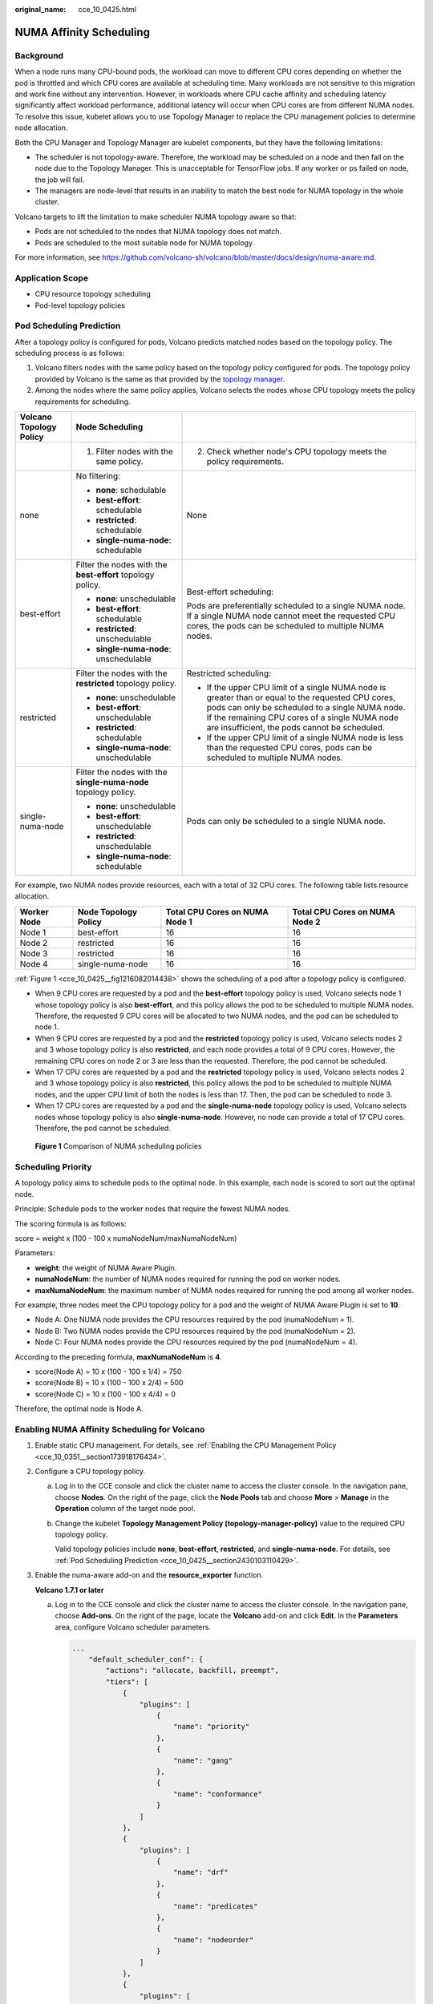 :original_name: cce_10_0425.html

.. _cce_10_0425:

NUMA Affinity Scheduling
========================

Background
----------

When a node runs many CPU-bound pods, the workload can move to different CPU cores depending on whether the pod is throttled and which CPU cores are available at scheduling time. Many workloads are not sensitive to this migration and work fine without any intervention. However, in workloads where CPU cache affinity and scheduling latency significantly affect workload performance, additional latency will occur when CPU cores are from different NUMA nodes. To resolve this issue, kubelet allows you to use Topology Manager to replace the CPU management policies to determine node allocation.

Both the CPU Manager and Topology Manager are kubelet components, but they have the following limitations:

-  The scheduler is not topology-aware. Therefore, the workload may be scheduled on a node and then fail on the node due to the Topology Manager. This is unacceptable for TensorFlow jobs. If any worker or ps failed on node, the job will fail.
-  The managers are node-level that results in an inability to match the best node for NUMA topology in the whole cluster.

Volcano targets to lift the limitation to make scheduler NUMA topology aware so that:

-  Pods are not scheduled to the nodes that NUMA topology does not match.
-  Pods are scheduled to the most suitable node for NUMA topology.

For more information, see https://github.com/volcano-sh/volcano/blob/master/docs/design/numa-aware.md.

Application Scope
-----------------

-  CPU resource topology scheduling
-  Pod-level topology policies

.. _cce_10_0425__section2430103110429:

Pod Scheduling Prediction
-------------------------

After a topology policy is configured for pods, Volcano predicts matched nodes based on the topology policy. The scheduling process is as follows:

#. Volcano filters nodes with the same policy based on the topology policy configured for pods. The topology policy provided by Volcano is the same as that provided by the `topology manager <https://kubernetes.io/docs/tasks/administer-cluster/topology-manager/>`__.
#. Among the nodes where the same policy applies, Volcano selects the nodes whose CPU topology meets the policy requirements for scheduling.

+-------------------------+-----------------------------------------------------------------+---------------------------------------------------------------------------------------------------------------------------------------------------------------------------------------------------------------------------------------------------------+
| Volcano Topology Policy | Node Scheduling                                                 |                                                                                                                                                                                                                                                         |
+=========================+=================================================================+=========================================================================================================================================================================================================================================================+
|                         | 1. Filter nodes with the same policy.                           | 2. Check whether node's CPU topology meets the policy requirements.                                                                                                                                                                                     |
+-------------------------+-----------------------------------------------------------------+---------------------------------------------------------------------------------------------------------------------------------------------------------------------------------------------------------------------------------------------------------+
| none                    | No filtering:                                                   | None                                                                                                                                                                                                                                                    |
|                         |                                                                 |                                                                                                                                                                                                                                                         |
|                         | -  **none**: schedulable                                        |                                                                                                                                                                                                                                                         |
|                         | -  **best-effort**: schedulable                                 |                                                                                                                                                                                                                                                         |
|                         | -  **restricted**: schedulable                                  |                                                                                                                                                                                                                                                         |
|                         | -  **single-numa-node**: schedulable                            |                                                                                                                                                                                                                                                         |
+-------------------------+-----------------------------------------------------------------+---------------------------------------------------------------------------------------------------------------------------------------------------------------------------------------------------------------------------------------------------------+
| best-effort             | Filter the nodes with the **best-effort** topology policy.      | Best-effort scheduling:                                                                                                                                                                                                                                 |
|                         |                                                                 |                                                                                                                                                                                                                                                         |
|                         | -  **none**: unschedulable                                      | Pods are preferentially scheduled to a single NUMA node. If a single NUMA node cannot meet the requested CPU cores, the pods can be scheduled to multiple NUMA nodes.                                                                                   |
|                         | -  **best-effort**: schedulable                                 |                                                                                                                                                                                                                                                         |
|                         | -  **restricted**: unschedulable                                |                                                                                                                                                                                                                                                         |
|                         | -  **single-numa-node**: unschedulable                          |                                                                                                                                                                                                                                                         |
+-------------------------+-----------------------------------------------------------------+---------------------------------------------------------------------------------------------------------------------------------------------------------------------------------------------------------------------------------------------------------+
| restricted              | Filter the nodes with the **restricted** topology policy.       | Restricted scheduling:                                                                                                                                                                                                                                  |
|                         |                                                                 |                                                                                                                                                                                                                                                         |
|                         | -  **none**: unschedulable                                      | -  If the upper CPU limit of a single NUMA node is greater than or equal to the requested CPU cores, pods can only be scheduled to a single NUMA node. If the remaining CPU cores of a single NUMA node are insufficient, the pods cannot be scheduled. |
|                         | -  **best-effort**: unschedulable                               | -  If the upper CPU limit of a single NUMA node is less than the requested CPU cores, pods can be scheduled to multiple NUMA nodes.                                                                                                                     |
|                         | -  **restricted**: schedulable                                  |                                                                                                                                                                                                                                                         |
|                         | -  **single-numa-node**: unschedulable                          |                                                                                                                                                                                                                                                         |
+-------------------------+-----------------------------------------------------------------+---------------------------------------------------------------------------------------------------------------------------------------------------------------------------------------------------------------------------------------------------------+
| single-numa-node        | Filter the nodes with the **single-numa-node** topology policy. | Pods can only be scheduled to a single NUMA node.                                                                                                                                                                                                       |
|                         |                                                                 |                                                                                                                                                                                                                                                         |
|                         | -  **none**: unschedulable                                      |                                                                                                                                                                                                                                                         |
|                         | -  **best-effort**: unschedulable                               |                                                                                                                                                                                                                                                         |
|                         | -  **restricted**: unschedulable                                |                                                                                                                                                                                                                                                         |
|                         | -  **single-numa-node**: schedulable                            |                                                                                                                                                                                                                                                         |
+-------------------------+-----------------------------------------------------------------+---------------------------------------------------------------------------------------------------------------------------------------------------------------------------------------------------------------------------------------------------------+

For example, two NUMA nodes provide resources, each with a total of 32 CPU cores. The following table lists resource allocation.

+-------------+----------------------+--------------------------------+--------------------------------+
| Worker Node | Node Topology Policy | Total CPU Cores on NUMA Node 1 | Total CPU Cores on NUMA Node 2 |
+=============+======================+================================+================================+
| Node 1      | best-effort          | 16                             | 16                             |
+-------------+----------------------+--------------------------------+--------------------------------+
| Node 2      | restricted           | 16                             | 16                             |
+-------------+----------------------+--------------------------------+--------------------------------+
| Node 3      | restricted           | 16                             | 16                             |
+-------------+----------------------+--------------------------------+--------------------------------+
| Node 4      | single-numa-node     | 16                             | 16                             |
+-------------+----------------------+--------------------------------+--------------------------------+

:ref:`Figure 1 <cce_10_0425__fig1216082014438>` shows the scheduling of a pod after a topology policy is configured.

-  When 9 CPU cores are requested by a pod and the **best-effort** topology policy is used, Volcano selects node 1 whose topology policy is also **best-effort**, and this policy allows the pod to be scheduled to multiple NUMA nodes. Therefore, the requested 9 CPU cores will be allocated to two NUMA nodes, and the pod can be scheduled to node 1.
-  When 9 CPU cores are requested by a pod and the **restricted** topology policy is used, Volcano selects nodes 2 and 3 whose topology policy is also **restricted**, and each node provides a total of 9 CPU cores. However, the remaining CPU cores on node 2 or 3 are less than the requested. Therefore, the pod cannot be scheduled.
-  When 17 CPU cores are requested by a pod and the **restricted** topology policy is used, Volcano selects nodes 2 and 3 whose topology policy is also **restricted**, this policy allows the pod to be scheduled to multiple NUMA nodes, and the upper CPU limit of both the nodes is less than 17. Then, the pod can be scheduled to node 3.
-  When 17 CPU cores are requested by a pod and the **single-numa-node** topology policy is used, Volcano selects nodes whose topology policy is also **single-numa-node**. However, no node can provide a total of 17 CPU cores. Therefore, the pod cannot be scheduled.

.. _cce_10_0425__fig1216082014438:

.. figure:: /_static/images/en-us_image_0000001981436181.png
   :alt: **Figure 1** Comparison of NUMA scheduling policies

   **Figure 1** Comparison of NUMA scheduling policies

Scheduling Priority
-------------------

A topology policy aims to schedule pods to the optimal node. In this example, each node is scored to sort out the optimal node.

Principle: Schedule pods to the worker nodes that require the fewest NUMA nodes.

The scoring formula is as follows:

score = weight x (100 - 100 x numaNodeNum/maxNumaNodeNum)

Parameters:

-  **weight**: the weight of NUMA Aware Plugin.
-  **numaNodeNum**: the number of NUMA nodes required for running the pod on worker nodes.
-  **maxNumaNodeNum**: the maximum number of NUMA nodes required for running the pod among all worker nodes.

For example, three nodes meet the CPU topology policy for a pod and the weight of NUMA Aware Plugin is set to **10**.

-  Node A: One NUMA node provides the CPU resources required by the pod (numaNodeNum = 1).
-  Node B: Two NUMA nodes provide the CPU resources required by the pod (numaNodeNum = 2).
-  Node C: Four NUMA nodes provide the CPU resources required by the pod (numaNodeNum = 4).

According to the preceding formula, **maxNumaNodeNum** is **4**.

-  score(Node A) = 10 x (100 - 100 x 1/4) = 750
-  score(Node B) = 10 x (100 - 100 x 2/4) = 500
-  score(Node C) = 10 x (100 - 100 x 4/4) = 0

Therefore, the optimal node is Node A.

Enabling NUMA Affinity Scheduling for Volcano
---------------------------------------------

#. Enable static CPU management. For details, see :ref:`Enabling the CPU Management Policy <cce_10_0351__section173918176434>`.

#. Configure a CPU topology policy.

   a. Log in to the CCE console and click the cluster name to access the cluster console. In the navigation pane, choose **Nodes**. On the right of the page, click the **Node Pools** tab and choose **More** > **Manage** in the **Operation** column of the target node pool.

   b. Change the kubelet **Topology Management Policy (topology-manager-policy)** value to the required CPU topology policy.

      Valid topology policies include **none**, **best-effort**, **restricted**, and **single-numa-node**. For details, see :ref:`Pod Scheduling Prediction <cce_10_0425__section2430103110429>`.

#. Enable the numa-aware add-on and the **resource_exporter** function.

   **Volcano 1.7.1 or later**

   a. Log in to the CCE console and click the cluster name to access the cluster console. In the navigation pane, choose **Add-ons**. On the right of the page, locate the **Volcano** add-on and click **Edit**. In the **Parameters** area, configure Volcano scheduler parameters.

      .. code-block::

         ...
             "default_scheduler_conf": {
                 "actions": "allocate, backfill, preempt",
                 "tiers": [
                     {
                         "plugins": [
                             {
                                 "name": "priority"
                             },
                             {
                                 "name": "gang"
                             },
                             {
                                 "name": "conformance"
                             }
                         ]
                     },
                     {
                         "plugins": [
                             {
                                 "name": "drf"
                             },
                             {
                                 "name": "predicates"
                             },
                             {
                                 "name": "nodeorder"
                             }
                         ]
                     },
                     {
                         "plugins": [
                             {
                                 "name": "cce-gpu-topology-predicate"
                             },
                             {
                                 "name": "cce-gpu-topology-priority"
                             },
                             {
                                 "name": "cce-gpu"
                             },
                             {
                                 // add this also enable resource_exporter
                                 "name": "numa-aware",
                                 // the weight of the NUMA Aware Plugin
                                 "arguments": {
                                    "weight": "10"
                                 }
                             }
                         ]
                     },
                     {
                         "plugins": [
                             {
                                 "name": "nodelocalvolume"
                             },
                             {
                                 "name": "nodeemptydirvolume"
                             },
                             {
                                 "name": "nodeCSIscheduling"
                             },
                             {
                                 "name": "networkresource"
                             }
                         ]
                     }
                 ]
             },
         ...

   **Volcano earlier than 1.7.1**

   a. The **resource_exporter_enable** parameter is enabled for the Volcano add-on to collect node NUMA information.

      .. code-block::

         {
            "plugins": {
               "eas_service": {
                  "availability_zone_id": "",
                  "driver_id": "",
                  "enable": "false",
                  "endpoint": "",
                  "flavor_id": "",
                  "network_type": "",
                  "network_virtual_subnet_id": "",
                  "pool_id": "",
                  "project_id": "",
                  "secret_name": "eas-service-secret"
               }
            },
            "resource_exporter_enable": "true"
         }

      After this function is enabled, you can view the NUMA topology information of the current node.

      .. code-block::

         kubectl get numatopo
         NAME              AGE
         node-1            4h8m
         node-2            4h8m
         node-3            4h8m

   b. Enable the Volcano numa-aware algorithm add-on.

      **kubectl edit cm -n kube-system volcano-scheduler-configmap**

      .. code-block::

         kind: ConfigMap
         apiVersion: v1
         metadata:
           name: volcano-scheduler-configmap
           namespace: kube-system
         data:
           default-scheduler.conf: |-
             actions: "allocate, backfill, preempt"
             tiers:
             - plugins:
               - name: priority
               - name: gang
               - name: conformance
             - plugins:
               - name: overcommit
               - name: drf
               - name: predicates
               - name: nodeorder
             - plugins:
               - name: cce-gpu-topology-predicate
               - name: cce-gpu-topology-priority
               - name: cce-gpu
             - plugins:
               - name: nodelocalvolume
               - name: nodeemptydirvolume
               - name: nodeCSIscheduling
               - name: networkresource
                 arguments:
                   NetworkType: vpc-router
               - name: numa-aware # add it to enable numa-aware plugin
                 arguments:
                   weight: 10 # the weight of the NUMA Aware Plugin

Using Volcano to Configure NUMA Affinity Scheduling
---------------------------------------------------

#. Refer to the following examples for configuration.

   a. Example 1: Configure NUMA affinity for a Deployment.

      .. code-block::

         kind: Deployment
         apiVersion: apps/v1
         metadata:
           name: numa-tset
         spec:
           replicas: 1
           selector:
             matchLabels:
               app: numa-tset
           template:
             metadata:
               labels:
                 app: numa-tset
               annotations:
                 volcano.sh/numa-topology-policy: single-numa-node    # Configure the topology policy.
             spec:
               containers:
                 - name: container-1
                   image: nginx:alpine
                   resources:
                     requests:
                       cpu: 2           # The value must be an integer and must be the same as that in limits.
                       memory: 2048Mi
                     limits:
                       cpu: 2           # The value must be an integer and must be the same as that in requests.
                       memory: 2048Mi
               imagePullSecrets:
               - name: default-secret

   b. Example 2: Create a Volcano job and enable NUMA affinity for it.

      .. code-block::

         apiVersion: batch.volcano.sh/v1alpha1
         kind: Job
         metadata:
           name: vj-test
         spec:
           schedulerName: volcano
           minAvailable: 1
           tasks:
             - replicas: 1
               name: "test"
               topologyPolicy: best-effort   # set the topology policy for task
               template:
                 spec:
                   containers:
                     - image: alpine
                       command: ["/bin/sh", "-c", "sleep 1000"]
                       imagePullPolicy: IfNotPresent
                       name: running
                       resources:
                         limits:
                           cpu: 20
                           memory: "100Mi"
                   restartPolicy: OnFailure

#. Analyze NUMA scheduling.

   The following table shows example NUMA nodes.

   +-------------+-------------------------+--------------------------------------+--------------------------------------+
   | Worker Node | Topology Manager Policy | Allocatable CPU Cores on NUMA Node 0 | Allocatable CPU Cores on NUMA Node 1 |
   +=============+=========================+======================================+======================================+
   | Node 1      | single-numa-node        | 16                                   | 16                                   |
   +-------------+-------------------------+--------------------------------------+--------------------------------------+
   | Node 2      | best-effort             | 16                                   | 16                                   |
   +-------------+-------------------------+--------------------------------------+--------------------------------------+
   | Node 3      | best-effort             | 20                                   | 20                                   |
   +-------------+-------------------------+--------------------------------------+--------------------------------------+

   In the preceding examples,

   -  In example 1, 2 CPU cores are requested by a pod, and the **single-numa-node** topology policy is used. Therefore, the pod will be scheduled to node 1 with the same policy.
   -  In example 2, 20 CPU cores are requested by a pod, and the **best-effort** topology policy is used. The pod will be scheduled to node 3 because it can allocate all the requested 20 CPU cores onto one NUMA node, while node 2 can do so on two NUMA nodes.

Checking NUMA Node Usage
------------------------

Run the **lscpu** command to check the CPU usage of the current node.

.. code-block::

   # Check the CPU usage of the current node.
   lscpu
   ...
   CPU(s):              32
   NUMA node(s):        2
   NUMA node0 CPU(s):   0-15
   NUMA node1 CPU(s):   16-31

Then, check the NUMA node usage.

.. code-block::

   # Check the CPU allocation of the current node.
   cat /var/lib/kubelet/cpu_manager_state
   {"policyName":"static","defaultCpuSet":"0,10-15,25-31","entries":{"777870b5-c64f-42f5-9296-688b9dc212ba":{"container-1":"16-24"},"fb15e10a-b6a5-4aaa-8fcd-76c1aa64e6fd":{"container-1":"1-9"}},"checksum":318470969}

The preceding example shows that two containers are running on the node. One container uses CPU cores 1 to 9 of NUMA node 0, and the other container uses CPU cores 16 to 24 of NUMA node 1.
